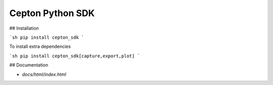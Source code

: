 Cepton Python SDK
=================

## Installation

```sh
pip install cepton_sdk
```

To install extra dependencies

```sh
pip install cepton_sdk[capture,export,plot]
```

## Documentation

- `docs/html/index.html`


